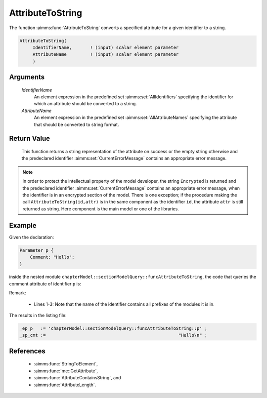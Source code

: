 .. aimms:function:: AttributeToString(IdentifierName, AttributeName)

.. _AttributeToString:

AttributeToString
=================

The function :aimms:func:`AttributeToString` converts a specified attribute for a
given identifier to a string.

.. code-block:: aimms

    AttributeToString(
         IdentifierName,       ! (input) scalar element parameter
         AttributeName         ! (input) scalar element parameter
         )

Arguments
---------

    *IdentifierName*
        An element expression in the predefined set :aimms:set:`AllIdentifiers` specifying the
        identifier for which an attribute should be converted to a string.

    *AttributeName*
        An element expression in the predefined set :aimms:set:`AllAttributeNames` specifying the
        attribute that should be converted to string format.

Return Value
------------

    This function returns a string representation of the attribute on
    success or the empty string otherwise and the predeclared identifier
    :aimms:set:`CurrentErrorMessage` contains an appropriate error message.

.. note::

    In order to protect the intellectual property of the model developer,
    the string ``Encrypted`` is returned and the predeclared identifier
    :aimms:set:`CurrentErrorMessage` contains an appropriate error message, when the identifier is
    in an encrypted section of the model. There is one exception; if the
    procedure making the call ``AttributeToString(id,attr)`` is in the same
    component as the identifier ``id``, the attribute ``attr`` is still
    returned as string. Here component is the main model or one of the
    libraries.





Example
-------

Given the declaration:

.. code-block:: aimms

    Parameter p {
        Comment: "Hello";
    }

inside the nested module ``chapterModel::sectionModelQuery::funcAttributeToString``, 
the code that queries the comment attribute of identifier ``p`` is:

.. code-block:: aimms
    :linenos:
    :emphasize-lines: 4

    _ep_p := StringToElement(AllIdentifiers, 
        "chapterModel::sectionModelQuery::funcAttributeToString::p", 
        create: 0);
    _sp_cmt := AttributeToString(_ep_p, 'comment');
    block where single_column_display := 1, listing_number_precision := 6 ;
        display { _ep_p, _sp_cmt };
    endblock ;

Remark: 

    *   Lines 1-3: Note that the name of the identifier contains all prefixes of the modules it is in.
    
The results in the listing file:  

.. code-block:: aimms

    _ep_p   := 'chapterModel::sectionModelQuery::funcAttributeToString::p' ;
    _sp_cmt :=                                                   "Hello\n" ;
      

References
-----------

    *   :aimms:func:`StringToElement`, 

    *   :aimms:func:`me::GetAttribute`, 

    *   :aimms:func:`AttributeContainsString`, and

    *   :aimms:func:`AttributeLength`.
